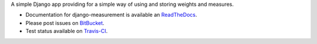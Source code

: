 A simple Django app providing for
a simple way of using and storing weights and measures.

.. image:: https://travis-ci.org/latestrevision/django-measurement.png?branch=master
   :target: https://travis-ci.org/latestrevision/django-measurement

- Documentation for django-measurement is available an
  `ReadTheDocs <http://django-measurement.readthedocs.org/>`_.
- Please post issues on
  `BitBucket <http://bitbucket.org/latestrevision/django-measurement/issues?status=new&status=open>`_.
- Test status available on
  `Travis-CI <https://travis-ci.org/latestrevision/django-measurement>`_.

